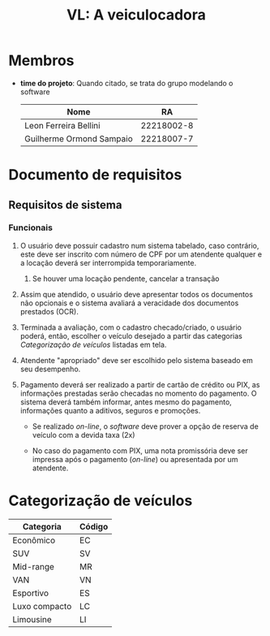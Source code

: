 #+options: ':nil *:t -:t ::t <:t H:3 \n:nil ^:t arch:headline
#+options: author:t broken-links:nil c:nil creator:nil
#+options: d:(not "LOGBOOK") date:nil e:t email:nil f:t inline:t num:t
#+options: p:nil pri:nil prop:nil stat:t tags:t tasks:t tex:t
#+options: timestamp:t title:t toc:t todo:t |:t
#+title: VL: A veiculocadora
#+language: br
#+select_tags: export
#+exclude_tags: noexport
#+creator: Emacs 27.1 (Org mode 9.4)

* Membros
   - *time do projeto*: Quando citado, se trata do grupo modelando o software
    | Nome                     |         RA |
    |--------------------------+------------|
    | Leon Ferreira Bellini    | 22218002-8 |
    | Guilherme Ormond Sampaio | 22218007-7 |

* Documento de requisitos 

** Requisitos de sistema
   
*** Funcionais
    1. O usuário deve possuir cadastro num sistema tabelado, caso contrário,
       este deve ser inscrito com número de CPF por um atendente qualquer e a
       locação deverá ser interrompida temporariamente.
       1. Se houver uma locação pendente, cancelar a transação 

    2. Assim que atendido, o usuário deve apresentar todos os documentos
       não opcionais e o sistema avaliará a veracidade dos documentos prestados
       (OCR).
	 
    3. Terminada a avaliação, com o cadastro checado/criado, o usuário poderá,
       então, escolher o veículo desejado a partir das categorias [[Categorização de veículos]] listadas em
       tela. 
       
    4. Atendente "apropriado" deve ser escolhido pelo sistema baseado em seu
       desempenho.

    5. Pagamento deverá ser realizado a partir de cartão de crédito ou PIX,
       as informações prestadas serão checadas no momento do pagamento. O sistema
       deverá também informar, antes mesmo do pagamento, informações quanto a
       aditivos, seguros e promoções.
       - Se realizado /on-line/, o /software/ deve prover a opção de reserva de veículo com a devida taxa (2x)

       - No caso do pagamento com PIX, uma nota promissória deve ser impressa após o pagamento (/on-line/) ou apresentada por um atendente.
	 
* Categorização de veículos
  | Categoria     | Código |
  |---------------+--------|
  | Econômico     | EC     |
  | SUV           | SV     |
  | Mid-range     | MR     |
  | VAN           | VN     |
  | Esportivo     | ES     |
  | Luxo compacto | LC     |
  | Limousine     | LI     |



